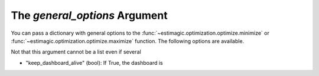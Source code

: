 .. _estimation_general_options:

The *general_options* Argument
==============================

You can pass a dictionary with general options to the
:func:`~estimagic.optimization.optimize.minimize` or
:func:`~estimagic.optimization.optimize.maximize` function. The following options are
available.

Not that this argument cannot be a list even if several

- "keep_dashboard_alive" (bool): If True, the dashboard is

